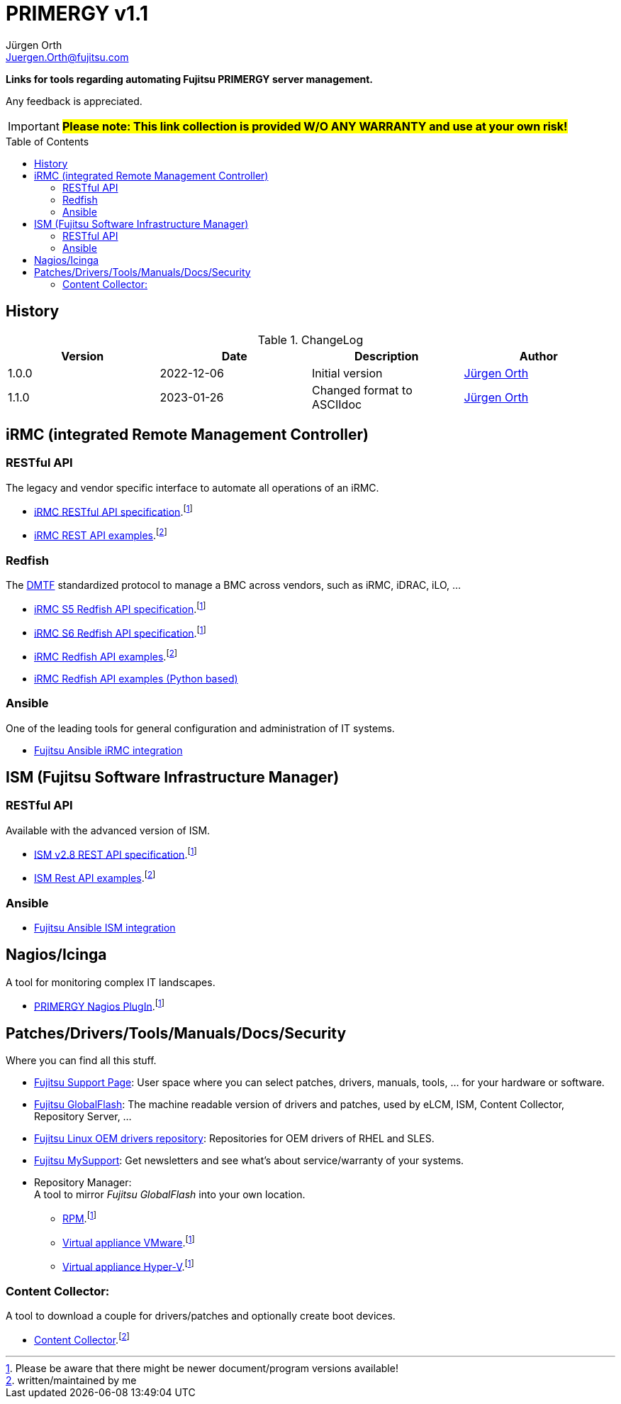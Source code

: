 :author: Jürgen Orth
:email: Juergen.Orth@fujitsu.com
:version: v1.1

:imagesdir: img/
:toc: preamble
ifdef::env-github[]
:tip-caption: :bulb:
:note-caption: :information_source:
:important-caption: :heavy_exclamation_mark:
:caution-caption: :fire:
:warning-caption: :warning:
:imagesdir: https://github.com/fujitsu/ISMtools/blob/master/img/
endif::[]
= PRIMERGY {version}

[.lead]
*Links for tools regarding automating Fujitsu PRIMERGY server management.*

Any feedback is appreciated.

IMPORTANT: *#Please note: This link collection is provided W/O ANY WARRANTY and use at your own risk!#*

== History
.ChangeLog
[options="header"]
|=================
|Version|Date|Description|Author
|1.0.0|2022-12-06|Initial version|mailto:{email}[{Author}]
|1.1.0|2023-01-26|Changed format to ASCIIdoc|mailto:{email}[{Author}]
|=================

== iRMC (integrated Remote Management Controller)
=== RESTful API
The legacy and vendor specific interface to automate all operations of an iRMC.

    * https://support.ts.fujitsu.com/IndexDownload.asp?SoftwareGuid=6863BE99-5B75-48EF-9AD8-5751373482A6[iRMC RESTful API specification].footnote:fn-1[Please be aware that there might be newer document/program versions available!]

    * https://github.com/fujitsu/iRMC-REST-API[iRMC REST API examples].footnote:fn-2[written/maintained by me]

=== Redfish
The https://www.dmtf.org/standards/redfish[DMTF] standardized protocol to manage a BMC across vendors, such as iRMC, iDRAC, iLO, ...

    * https://support.ts.fujitsu.com/IndexDownload.asp?SoftwareGuid=D8B307C8-314D-4393-9ECF-A4D3B052F96F[iRMC S5 Redfish API specification].footnote:fn-1[]
 
    * https://support.ts.fujitsu.com/IndexDownload.asp?SoftwareGuid=924FFF86-CD5C-433A-A0BB-91CD1CD6B29D[iRMC S6 Redfish API specification].footnote:fn-1[]
 
    * https://github.com/fujitsu/iRMCtools[iRMC Redfish API examples].footnote:fn-2[]
 
    * https://github.com/mmurayama/fujitsu-redfish-samples[iRMC Redfish API examples (Python based)]

=== Ansible 
One of the leading tools for general configuration and administration of IT systems.

    * https://github.com/fujitsu/fujitsu-ansible-irmc-integration[Fujitsu Ansible iRMC integration]

== ISM (Fujitsu Software Infrastructure Manager)
=== RESTful API 
Available with the advanced version of ISM.

    * https://support.ts.fujitsu.com/IndexDownload.asp?SoftwareGuid=1BC17707-0D8A-4DDA-81B3-A06BD7E0910B[ISM v2.8 REST API specification].footnote:fn-1[]
    * https://github.com/fujitsu/ISMtools[ISM Rest API examples].footnote:fn-2[]

=== Ansible
    * https://github.com/fujitsu/ism-ansible[Fujitsu Ansible ISM integration]

== Nagios/Icinga
A tool for monitoring complex IT landscapes.

   * https://support.ts.fujitsu.com/IndexDownload.asp?SoftwareGuid=A8AEEB69-F040-4C0E-A1D2-C5F812B32BFB[PRIMERGY Nagios PlugIn].footnote:fn-1[]

== Patches/Drivers/Tools/Manuals/Docs/Security
Where you can find all this stuff.

   * https://support.ts.fujitsu.com[Fujitsu Support Page]: User space where you can select patches, drivers, manuals, tools, ... for your hardware or software.

   * https://support.ts.fujitsu.com/DownloadManager/globalflash[Fujitsu GlobalFlash]: The machine readable version of drivers and patches, used by eLCM, ISM, Content Collector, Repository Server, ...

   * https://support.ts.fujitsu.com/linux/pldp[Fujitsu Linux OEM drivers repository]: Repositories for OEM drivers of RHEL and SLES.

   * https://support.ts.fujitsu.com/IndexMySupport.asp[Fujitsu MySupport]: Get newsletters and see what's about service/warranty of your systems.

   * Repository Manager: +
      A tool to mirror _Fujitsu GlobalFlash_ into your own location.

     ** https://support.ts.fujitsu.com/IndexDownload.asp?SoftwareGuid=A3BFCA8A-33A1-49BC-8B00-C3E795A2ED8B[RPM].footnote:fn-1[]
     ** https://support.ts.fujitsu.com/IndexDownload.asp?SoftwareGuid=20E1532D-FE47-446E-BD39-6F2332C1C161[Virtual appliance VMware].footnote:fn-1[]
     ** https://support.ts.fujitsu.com/IndexDownload.asp?SoftwareGuid=812CD74B-7514-4526-9EEB-5C846087DC18[Virtual appliance Hyper-V].footnote:fn-1[]

=== Content Collector: 
A tool to download a couple for drivers/patches and optionally create boot devices.

     * https://support.ts.fujitsu.com/IndexDownload.asp?SoftwareGuid=3A992351-EE5E-4B3B-936D-BCC771C764F2[Content Collector].footnote:fn-2[may be outdated]



